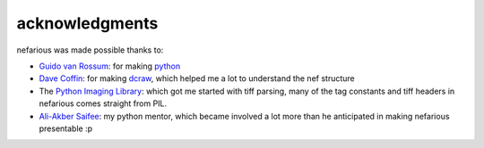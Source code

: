 acknowledgments
---------------

.. _Guido van Rossum: http://www.python.org/~guido/
.. _python: http://python.org/
.. _Dave Coffin: http://www.cybercom.net/~dcoffin/
.. _dcraw: http://www.cybercom.net/~dcoffin/dcraw/
.. _Python Imaging Library: http://www.pythonware.com/products/pil/
.. _Ali-Akber Saifee: http://www.indydevs.org/

nefarious was made possible thanks to:

- `Guido van Rossum`_: for making python_
- `Dave Coffin`_: for making dcraw_, which helped me a lot to understand the nef structure
- The `Python Imaging Library`_: which got me started with tiff parsing, many of the tag constants and tiff headers in nefarious comes straight from PIL.
- `Ali-Akber Saifee`_: my python mentor, which became involved a lot more than he anticipated in making nefarious presentable :p


